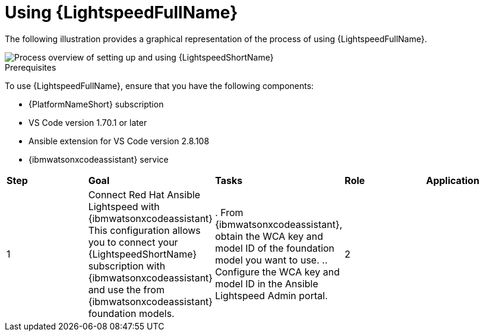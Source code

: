:_content-type: CONCEPT

[id="lightspeed-process_{context}"]

= Using {LightspeedFullName}

The following illustration provides a graphical representation of the process of using {LightspeedFullName}.

image::Process_using_ansible_lightspeed.png[Process overview of setting up and using {LightspeedShortName}]

.Prerequisites

To use {LightspeedFullName}, ensure that you have the following components:

* {PlatformNameShort} subscription
* VS Code version 1.70.1 or later
* Ansible extension for VS Code version 2.8.108
* {ibmwatsonxcodeassistant} service

[cols="20%,20%,20%,20%,20%"",options="header"]
|====
| *Step* | *Goal* | *Tasks* | *Role* | *Application*
| 1 | Connect Red Hat Ansible Lightspeed with {ibmwatsonxcodeassistant}
This configuration allows you to connect your {LightspeedShortName} subscription with {ibmwatsonxcodeassistant} and use the from {ibmwatsonxcodeassistant} foundation models. | . From {ibmwatsonxcodeassistant}, obtain the WCA key and model ID of the foundation model you want to use. 
.. Configure the WCA key and model ID in the Ansible Lightspeed Admin portal. 
| 2 |

|====
